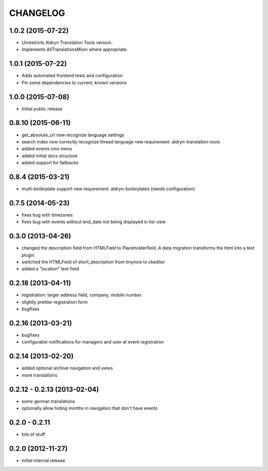 CHANGELOG
=========

1.0.2 (2015-07-22)
------------------

* Unrestricts Aldryn Translation Tools version.
* Implements AllTranslationsMixin where appropriate.

1.0.1 (2015-07-22)
------------------

* Adds automated frontend tests and configuration
* Pin some dependencies to current, known versions

1.0.0 (2015-07-08)
------------------

* Initial public release

0.8.10 (2015-06-11)
-------------------

* get_absolute_url now recognize language settings
* search index now correctly recognize thread language
  new requirement: aldryn-translation-tools
* added events cms menu
* added initial docs structure
* added support for fallbacks

0.8.4 (2015-03-21)
------------------

* multi-boilerplate support
  new requirement: aldryn-boilerplates (needs configuration)

0.7.5 (2014-05-23)
------------------

* fixes bug with timezones
* fixes bug with events without end_date not being displayed in list view

0.3.0 (2013-04-26)
------------------

* changed the description field from HTMLField to Placeholderfield. A data migration
  transforms the html into a text plugin.
* switched the HTMLField of short_description from tinymce to ckeditor
* added a "location" text field

0.2.18 (2013-04-11)
-------------------

* registration: larger address field, company, mobile number
* slightly prettier registration form
* bugfixes

0.2.16 (2013-03-21)
-------------------

* bugfixes
* configurable notifications for managers and user at event registration

0.2.14 (2013-02-20)
-------------------

* added optional archive navigation and views
* more translations

0.2.12 - 0.2.13 (2013-02-04)
----------------------------

* some german translations
* optionally allow hiding months in navigation that don't have events

0.2.0 - 0.2.11
--------------

* lots of stuff

0.2.0 (2012-11-27)
------------------

* initial internal release
